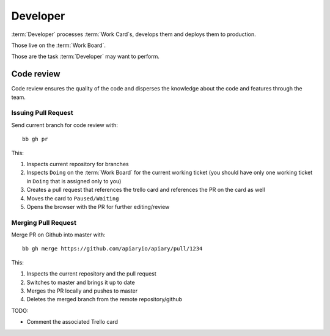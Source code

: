 .. highlight:: bash

============
Developer
============

:term:`Developer` processes :term:`Work Card`s, develops them and deploys them to production.

Those live on the :term:`Work Board`.

Those are the task :term:`Developer` may want to perform. 

------------------------------------
Code review
------------------------------------

Code review ensures the quality of the code and disperses the knowledge about the code and features through the team.

Issuing Pull Request
^^^^^^^^^^^^^^^^^^^^^

Send current branch for code review with::

	bb gh pr

This:

#. Inspects current repository for branches
#. Inspects ``Doing`` on the :term:`Work Board` for the current working ticket (you should have only one working ticket in ``Doing`` that is assigned only to you)
#. Creates a pull request that references the trello card and references the PR on the card as well
#. Moves the card to ``Paused/Waiting``
#. Opens the browser with the PR for further editing/review


Merging Pull Request
^^^^^^^^^^^^^^^^^^^^^

Merge PR on Github into master with::

	bb gh merge https://github.com/apiaryio/apiary/pull/1234

This:

#. Inspects the current repository and the pull request
#. Switches to master and brings it up to date
#. Merges the PR locally and pushes to master
#. Deletes the merged branch from the remote repository/github

TODO:

* Comment the associated Trello card
